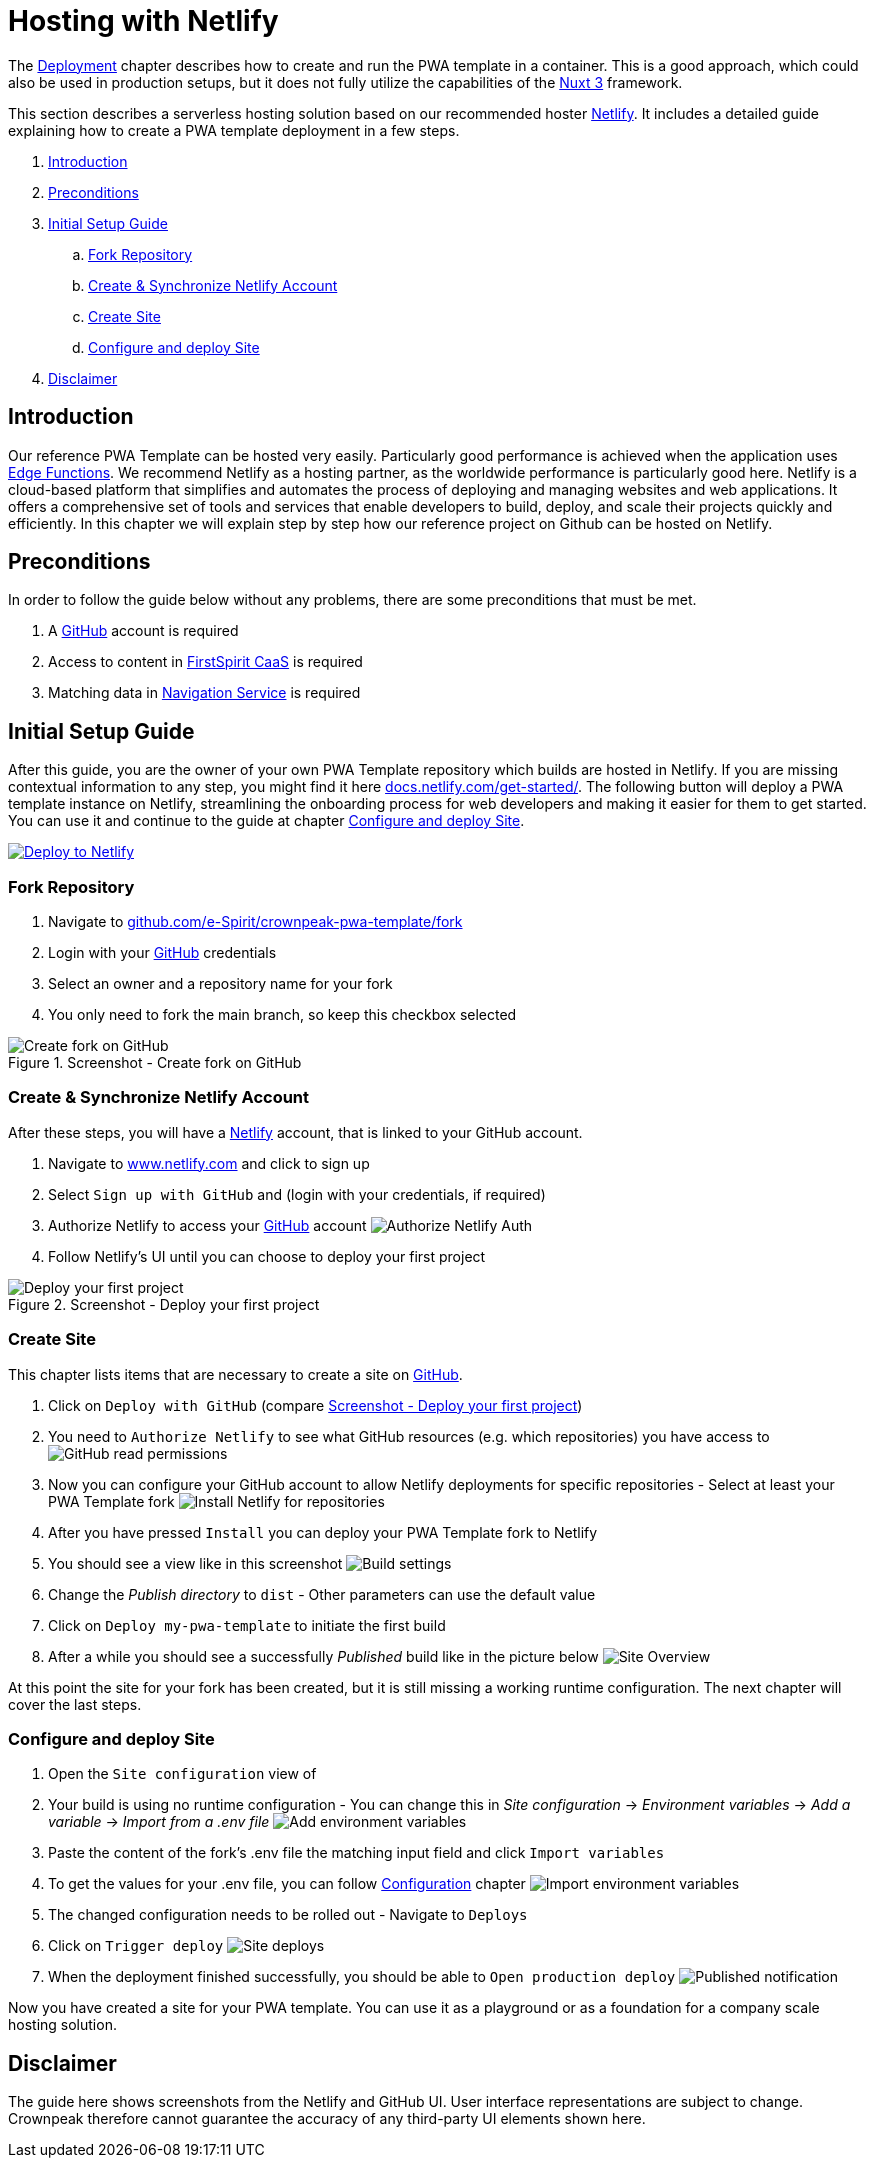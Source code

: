 = Hosting with Netlify
:hide-uri-scheme:
:moduledir: ../..
:imagesdir: {moduledir}/images/Hosting

The xref:docs/pages/Introduction.adoc#deployment[Deployment] chapter describes how to create and run the PWA template in a container.
This is a good approach, which could also be used in production setups, but it does not fully utilize the capabilities of the https://nuxt.com[Nuxt 3] framework.

This section describes a serverless hosting solution based on our recommended hoster https://www.netlify.com[Netlify].
It includes a detailed guide explaining how to create a PWA template deployment in a few steps.

. <<Introduction>>
. <<Preconditions>>

. <<Initial Setup Guide>>
.. <<Fork Repository>>
.. <<Create & Synchronize Netlify Account>>
.. <<Create Site>>
.. <<Configure and deploy Site>>

. <<Disclaimer>>

== Introduction
Our reference PWA Template can be hosted very easily.
Particularly good performance is achieved when the application uses https://docs.netlify.com/edge-functions/overview/[Edge Functions].
We recommend Netlify as a hosting partner, as the worldwide performance is particularly good here.
Netlify is a cloud-based platform that simplifies and automates the process of deploying and managing websites and web applications. It offers a comprehensive set of tools and services that enable developers to build, deploy, and scale their projects quickly and efficiently.
In this chapter we will explain step by step how our reference project on Github can be hosted on Netlify.

== Preconditions
In order to follow the guide below without any problems, there are some preconditions that must be met.

. A https://github.com/[GitHub] account is required
. Access to content in https://docs.e-spirit.com/module/caas-platform/CaaS_Platform_Documentation_EN.html[FirstSpirit CaaS] is required
. Matching data in https://navigationservice.e-spirit.cloud/docs/user/en/documentation.html[Navigation Service] is required

== Initial Setup Guide
After this guide, you are the owner of your own PWA Template repository which builds are hosted in Netlify.
If you are missing contextual information to any step, you might find it here https://docs.netlify.com/get-started/.
The following button will deploy a PWA template instance on Netlify, streamlining the onboarding process for web developers and making it easier for them to get started. You can use it and continue to the guide at chapter <<Configure and deploy Site>>.

image::https://www.netlify.com/img/deploy/button.svg[Deploy to Netlify, link="https://app.netlify.com/start/deploy?repository=https://github.com/e-Spirit/crownpeak-pwa-template"]

=== Fork Repository
. Navigate to https://github.com/e-Spirit/crownpeak-pwa-template/fork
. Login with your https://github.com/[GitHub] credentials
. Select an owner and a repository name for your fork
. You only need to fork the main branch, so keep this checkbox selected

.Screenshot - Create fork on GitHub
image::00-github-fork-repo.png[Create fork on GitHub]

=== Create & Synchronize Netlify Account
After these steps, you will have a https://www.netlify.com[Netlify] account, that is linked to your GitHub account.

. Navigate to https://www.netlify.com and click to sign up
. Select `Sign up with GitHub` and (login with your credentials, if required)
. Authorize Netlify to access your https://github.com/[GitHub] account
image:01-auth.png[Authorize Netlify Auth]
. Follow Netlify's UI until you can choose to deploy your first project

[[fig_deploy_from_github]]
.Screenshot - Deploy your first project
image::02-deploy-from-github.png[Deploy your first project]

=== Create Site
This chapter lists items that are necessary to create a site on https://github.com/[GitHub].

. Click on `Deploy with GitHub` (compare <<fig_deploy_from_github>>)
. You need to `Authorize Netlify` to see what GitHub resources (e.g. which repositories) you have access to
image:03-read-github-permission.png[GitHub read permissions]
. Now you can configure your GitHub account to allow Netlify deployments for specific repositories - Select at least your PWA Template fork
image:06-install-netlify-for-repos.png[Install Netlify for repositories]
. After you have pressed `Install` you can deploy your PWA Template fork to Netlify
. You should see a view like in this screenshot
image:08-build-settings.png[Build settings]
. Change the _Publish directory_ to `dist` - Other parameters can use the default value
. Click on `Deploy my-pwa-template` to initiate the first build
. After a while you should see a successfully _Published_ build like in the picture below
image:09-overview.png[Site Overview]

At this point the site for your fork has been created, but it is still missing a working runtime configuration.
The next chapter will cover the last steps.

=== Configure and deploy Site
. Open the `Site configuration` view of
. Your build is using no runtime configuration - You can change this in _Site configuration_ -> _Environment variables_ -> _Add a variable_ -> _Import from a .env file_
image:10-add-variable.png[Add environment variables]
. Paste the content of the fork's .env file the matching input field and click `Import variables`
. To get the values for your .env file, you can follow xref:docs/pages/Configuration.adoc[Configuration] chapter
image:11-import-env.png[Import environment variables]
. The changed configuration needs to be rolled out - Navigate to `Deploys`
. Click on `Trigger deploy`
image:13-redeploy.png[Site deploys]
. When the deployment finished successfully, you should be able to `Open production deploy`
image:14-open-deploy.png[Published notification]

Now you have created a site for your PWA template.
You can use it as a playground or as a foundation for a company scale hosting solution.

== Disclaimer
The guide here shows screenshots from the Netlify and GitHub UI.
User interface representations are subject to change.
Crownpeak therefore cannot guarantee the accuracy of any third-party UI elements shown here.
